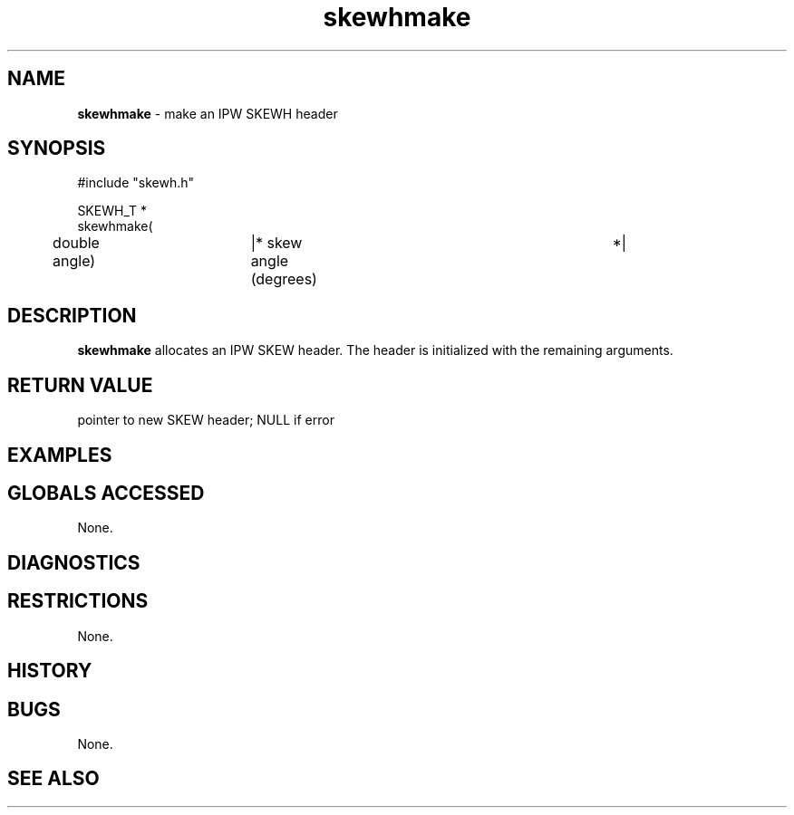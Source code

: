 .TH "skewhmake" "3" "5 November 2015" "IPW v2" "IPW Library Functions"
.SH NAME
.PP
\fBskewhmake\fP - make an IPW SKEWH header
.SH SYNOPSIS
.sp
.nf
.ft CR
#include "skewh.h"

SKEWH_T *
skewhmake(
	double     angle)	|* skew angle (degrees)		 *|

.ft R
.fi
.SH DESCRIPTION
.PP
\fBskewhmake\fP allocates an IPW SKEW header.  The header is initialized with
the remaining arguments.
.SH RETURN VALUE
.PP
pointer to new SKEW header; NULL if error
.SH EXAMPLES
.SH GLOBALS ACCESSED
.PP
None.
.SH DIAGNOSTICS
.SH RESTRICTIONS
.PP
None.
.SH HISTORY
.SH BUGS
.PP
None.
.SH SEE ALSO
